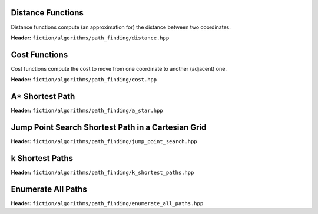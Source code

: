 Distance Functions
------------------

Distance functions compute (an approximation for) the distance between two coordinates.

**Header:** ``fiction/algorithms/path_finding/distance.hpp``

.. doxygenfunction:: fiction::manhattan_distance
.. doxygenfunction:: fiction::euclidean_distance

.. doxygenclass:: fiction::distance_functor
   :members:
.. doxygenclass:: fiction::manhattan_distance_functor
.. doxygenclass:: fiction::euclidean_distance_functor

Cost Functions
--------------

Cost functions compute the cost to move from one coordinate to another (adjacent) one.

**Header:** ``fiction/algorithms/path_finding/cost.hpp``

.. doxygenfunction:: fiction::unit_cost
.. doxygenfunction:: fiction::random_cost

.. doxygenclass:: fiction::cost_functor
   :members:
.. doxygenclass:: fiction::unit_cost_functor
.. doxygenclass:: fiction::random_cost_functor

A* Shortest Path
----------------

**Header:** ``fiction/algorithms/path_finding/a_star.hpp``

.. doxygenfunction:: fiction::a_star

Jump Point Search Shortest Path in a Cartesian Grid
---------------------------------------------------

**Header:** ``fiction/algorithms/path_finding/jump_point_search.hpp``

.. doxygenfunction:: fiction::jump_point_search

k Shortest Paths
----------------

**Header:** ``fiction/algorithms/path_finding/k_shortest_paths.hpp``

.. doxygenfunction:: fiction::yen_k_shortest_paths

Enumerate All Paths
-------------------

**Header:** ``fiction/algorithms/path_finding/enumerate_all_paths.hpp``

.. doxygenfunction:: fiction::enumerate_all_clocking_paths
